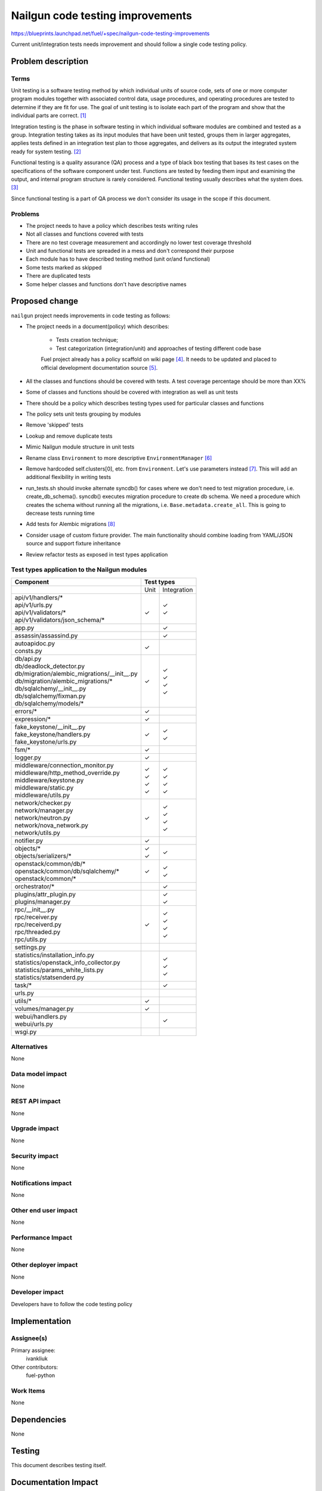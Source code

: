 ..
 This work is licensed under a Creative Commons Attribution 3.0 Unported
 License.

 http://creativecommons.org/licenses/by/3.0/legalcode

===================================
 Nailgun code testing improvements
===================================

https://blueprints.launchpad.net/fuel/+spec/nailgun-code-testing-improvements

Current unit/integration tests needs improvement and should follow a single
code testing policy.


Problem description
===================

Terms
-----

Unit testing is a software testing method by which individual units of source
code, sets of one or more computer program modules together with associated
control data, usage procedures, and operating procedures are tested to
determine if they are fit for use. The goal of unit testing is to isolate each
part of the program and show that the individual parts are correct. [1]_

Integration testing is the phase in software testing in which individual
software modules are combined and tested as a group. Integration testing takes
as its input modules that have been unit tested, groups them in larger
aggregates, applies tests defined in an integration test plan to those
aggregates, and delivers as its output the integrated system ready for system
testing. [2]_

Functional testing is a quality assurance (QA) process and a type of black box
testing that bases its test cases on the specifications of the software
component under test. Functions are tested by feeding them input and examining
the output, and internal program structure is rarely considered. Functional
testing usually describes what the system does. [3]_

Since functional testing is a part of QA process we don't consider its usage in
the scope if this document.

Problems
--------

* The project needs to have a policy which describes tests writing rules

* Not all classes and functions covered with tests

* There are no test coverage measurement and accordingly no lower test coverage
  threshold

* Unit and functional tests are spreaded in a mess and don't correspond
  their purpose

* Each module has to have described testing method (unit or/and functional)

* Some tests marked as skipped

* There are duplicated tests

* Some helper classes and functions don't have descriptive names


Proposed change
===============

``nailgun`` project needs improvements in code testing as follows:

* The project needs in a document(policy) which describes:

    - Tests creation technique;
    - Test categorization (integration/unit) and approaches of testing
      different code base

    Fuel project already has a policy scaffold on wiki page [4]_. It needs to
    be updated and placed to official development documentation source [5]_.

* All the classes and functions should be covered with tests. A test coverage
  percentage should be more than XX%

* Some of classes and functions should be covered with integration as well as
  unit tests

* There should be a policy which describes testing types used for particular
  classes and functions

* The policy sets unit tests grouping by modules

* Remove 'skipped' tests

* Lookup and remove duplicate tests

* Mimic Nailgun module structure in unit tests

* Rename class ``Environment`` to more descriptive ``EnvironmentManager`` [6]_

* Remove hardcoded self.clusters[0], etc. from ``Environment``. Let's use
  parameters instead [7]_. This will add an additional flexibility in writing
  tests

* run_tests.sh should invoke alternate syncdb() for cases where we don't need
  to test migration procedure, i.e. create_db_schema(). syncdb() executes
  migration procedure to create db schema. We need a procedure which creates
  the schema without running all the migrations, i.e.
  ``Base.metadata.create_all``. This is going to decrease tests running time

* Add tests for Alembic migrations [8]_

* Consider usage of custom fixture provider. The main functionality should
  combine loading from YAML/JSON source and support fixture inheritance

* Review refactor tests as exposed in test types application

Test types application to the Nailgun modules
---------------------------------------------

+-----------------------------------------------+-----------+-------------+
|                Component                      |        Test types       |
+===============================================+===========+=============+
|                                               |    Unit   | Integration |
+-----------------------------------------------+-----------+-------------+
| | api/v1/handlers/*                           |   |       |    | ✓      |
| | api/v1/urls.py                              |   |       |    | ✓      |
| | api/v1/validators/*                         |   | ✓     |             |
| | api/v1/validators/json_schema/*             |   |       |             |
+-----------------------------------------------+-----------+-------------+
| | app.py                                      |           |    | ✓      |
+-----------------------------------------------+-----------+-------------+
| | assassin/assassind.py                       |           |    | ✓      |
+-----------------------------------------------+-----------+-------------+
| | autoapidoc.py                               |   | ✓     |             |
| | consts.py                                   |           |             |
+-----------------------------------------------+-----------+-------------+
| | db/api.py                                   |           |             |
| | db/deadlock_detector.py                     |   | ✓     |             |
| | db/migration/alembic_migrations/__init__.py |           |    | ✓      |
| | db/migration/alembic_migrations/*           |           |    | ✓      |
| | db/sqlalchemy/__init__.py                   |           |    | ✓      |
| | db/sqlalchemy/fixman.py                     |           |    | ✓      |
| | db/sqlalchemy/models/*                      |           |             |
+-----------------------------------------------+-----------+-------------+
| | errors/*                                    |   | ✓     |             |
+-----------------------------------------------+-----------+-------------+
| | expression/*                                |   | ✓     |             |
+-----------------------------------------------+-----------+-------------+
| | fake_keystone/__init__.py                   |   | ✓     |             |
| | fake_keystone/handlers.py                   |           |    | ✓      |
| | fake_keystone/urls.py                       |           |    | ✓      |
+-----------------------------------------------+-----------+-------------+
| | fsm/*                                       |   | ✓     |             |
+-----------------------------------------------+-----------+-------------+
| | logger.py                                   |   | ✓     |             |
+-----------------------------------------------+-----------+-------------+
| | middleware/connection_monitor.py            |           |    | ✓      |
| | middleware/http_method_override.py          |   | ✓     |    | ✓      |
| | middleware/keystone.py                      |   | ✓     |    | ✓      |
| | middleware/static.py                        |   | ✓     |    | ✓      |
| | middleware/utils.py                         |   | ✓     |             |
+-----------------------------------------------+-----------+-------------+
| | network/checker.py                          |           |    | ✓      |
| | network/manager.py                          |           |    | ✓      |
| | network/neutron.py                          |           |    | ✓      |
| | network/nova_network.py                     |           |    | ✓      |
| | network/utils.py                            |   | ✓     |             |
+-----------------------------------------------+-----------+-------------+
| | notifier.py                                 |   | ✓     |             |
+-----------------------------------------------+-----------+-------------+
| | objects/*                                   |   | ✓     |    | ✓      |
| | objects/serializers/*                       |   | ✓     |             |
+-----------------------------------------------+-----------+-------------+
| | openstack/common/db/*                       |           |    | ✓      |
| | openstack/common/db/sqlalchemy/*            |           |    | ✓      |
| | openstack/common/*                          |   | ✓     |             |
+-----------------------------------------------+-----------+-------------+
| | orchestrator/*                              |           |    | ✓      |
+-----------------------------------------------+-----------+-------------+
| | plugins/attr_plugin.py                      |           |    | ✓      |
| | plugins/manager.py                          |           |    | ✓      |
+-----------------------------------------------+-----------+-------------+
| | rpc/__init__.py                             |           |    | ✓      |
| | rpc/receiver.py                             |           |    | ✓      |
| | rpc/receiverd.py                            |           |    | ✓      |
| | rpc/threaded.py                             |           |    | ✓      |
| | rpc/utils.py                                |   | ✓     |             |
+-----------------------------------------------+-----------+-------------+
| | settings.py                                 |           |             |
+-----------------------------------------------+-----------+-------------+
| | statistics/installation_info.py             |           |    | ✓      |
| | statistics/openstack_info_collector.py      |           |    | ✓      |
| | statistics/params_white_lists.py            |           |             |
| | statistics/statsenderd.py                   |           |    | ✓      |
+-----------------------------------------------+-----------+-------------+
| | task/*                                      |           |    | ✓      |
+-----------------------------------------------+-----------+-------------+
| | urls.py                                     |           |             |
+-----------------------------------------------+-----------+-------------+
| | utils/*                                     |   | ✓     |             |
+-----------------------------------------------+-----------+-------------+
| | volumes/manager.py                          |   | ✓     |             |
+-----------------------------------------------+-----------+-------------+
| | webui/handlers.py                           |           |    | ✓      |
| | webui/urls.py                               |           |             |
+-----------------------------------------------+-----------+-------------+
| | wsgi.py                                     |           |             |
+-----------------------------------------------+-----------+-------------+

Alternatives
------------

None

Data model impact
-----------------

None

REST API impact
---------------

None

Upgrade impact
--------------

None

Security impact
---------------

None

Notifications impact
--------------------

None

Other end user impact
---------------------

None

Performance Impact
------------------

None

Other deployer impact
---------------------

None

Developer impact
----------------

Developers have to follow the code testing policy

Implementation
==============

Assignee(s)
-----------

Primary assignee:
  ivankliuk

Other contributors:
  fuel-python

Work Items
----------

None


Dependencies
============

None


Testing
=======

This document describes testing itself.


Documentation Impact
====================

Nailgun development documentation [5]_ will be updated with the tests writing
policy


References
==========

`Mailing list discussion <https://www.mail-archive.com/openstack-dev@lists.openstack.org/msg40919.html>`_

.. [1] http://en.wikipedia.org/wiki/Unit_testing
.. [2] http://en.wikipedia.org/wiki/Integration_testing
.. [3] http://en.wikipedia.org/wiki/Functional_testing
.. [4] https://wiki.openstack.org/wiki/Fuel/How_to_Test_Your_Code
.. [5] http://docs.mirantis.com/fuel-dev/develop/nailgun.html
.. [6] https://review.openstack.org/#/c/138823/
.. [7] https://bugs.launchpad.net/fuel/+bug/1398043
.. [8] https://bugs.launchpad.net/fuel/+bug/1391553

